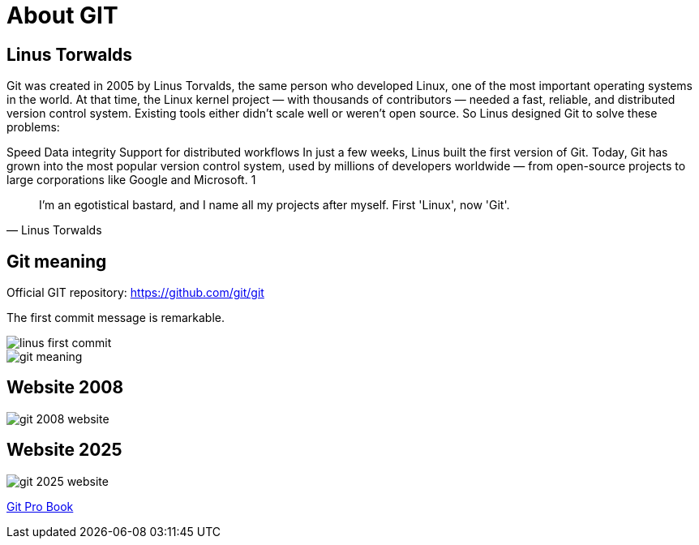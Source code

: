 = About GIT

== Linus Torwalds

Git was created in 2005 by Linus Torvalds, the same person who developed Linux, one of the most important operating systems in the world.
At that time, the Linux kernel project — with thousands of contributors — needed a fast, reliable, and distributed version control system. Existing tools either didn’t scale well or weren’t open source.
So Linus designed Git to solve these problems:

Speed
Data integrity
Support for distributed workflows
In just a few weeks, Linus built the first version of Git. Today, Git has grown into the most popular version control system, used by millions of developers worldwide — from open-source projects to large corporations like Google and Microsoft. 1

[quote, Linus Torwalds]
____
I'm an egotistical bastard, and I name all my projects after myself. First 'Linux', now 'Git'.
____

== Git meaning
Official GIT repository: https://github.com/git/git

The first commit message is remarkable.

image::../resources/linus-first-commit.png[]

image::../resources/git-meaning[]

== Website 2008

image::../resources/git-2008-website[]

== Website 2025
image::../resources/git-2025-website[]
link:../resources/book-pro-git.pdf[Git Pro Book]








//* Todo:

// * Conventional Commits: https://www.conventionalcommits.org/en/v1.0.0/
//
// * https://learngitbranching.js.org/[Learn Git Branching]
//
// * Git behind the scene: https://ftp.newartisans.com/pub/git.from.bottom.up.pdf
//
// * Drawback:
// ** binary files
//
//
// * https://docs.asciidoctor.org/asciidoc/latest/[AsciiDoc]
// * https://gitlab.com/antora/antora[Antora]
